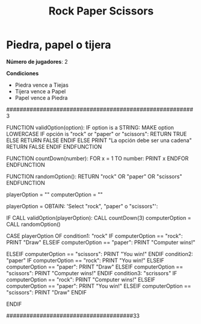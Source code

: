#+title: Rock Paper Scissors

* Piedra, papel o tijera

*Número de jugadores*: 2

*Condiciones*
+ Piedra vence a Tiejas
+ Tijera vence a Papel
+ Papel vence a Piedra


########################################################3

FUNCTION validOption(option):
        IF option is a STRING:
                MAKE option LOWERCASE
                IF opción is "rock" or "paper" or "scissors":
                        RETURN TRUE
                ELSE
                        RETURN FALSE
                ENDIF
        ELSE
                PRINT "La opción debe ser una cadena"
                RETURN FALSE
        ENDIF
ENDFUNCTION

FUNCTION countDown(number):
        FOR x = 1 TO number:
                PRINT x
        ENDFOR
ENDFUNCTION

FUNCTION randomOption():
        RETURN "rock" OR "paper" OR "scissors"
ENDFUNCTION

playerOption = ""
computerOption = ""

playerOption = OBTAIN: 'Select "rock", "paper" o "scissors"':

IF CALL validOption(playerOption):
       CALL countDown(3)
       computerOption = CALL randomOption()

       CASE playerOption OF
       condition1: "rock"
                IF computerOption == "rock":
                        PRINT "Draw"
                ELSEIF computerOption == "paper":
                        PRINT "Computer wins!"

                ELSEIF computerOption == "scissors":
                        PRINT "You win!"
                ENDIF
       condition2: "paper"
                IF computerOption == "rock":
                        PRINT "You win!"
                ELSEIF computerOption == "paper":
                        PRINT "Draw"
                ELSEIF computerOption == "scissors":
                        PRINT "Computer wins!"
                ENDIF
       condition3: "scrissors"
                IF computerOption == "rock":
                        PRINT "Computer wins!"
                ELSEIF computerOption == "paper":
                        PRINT "You win!"
                ELSEIF computerOption == "scissors":
                        PRINT "Draw"
                ENDIF

ENDIF


######################################33
